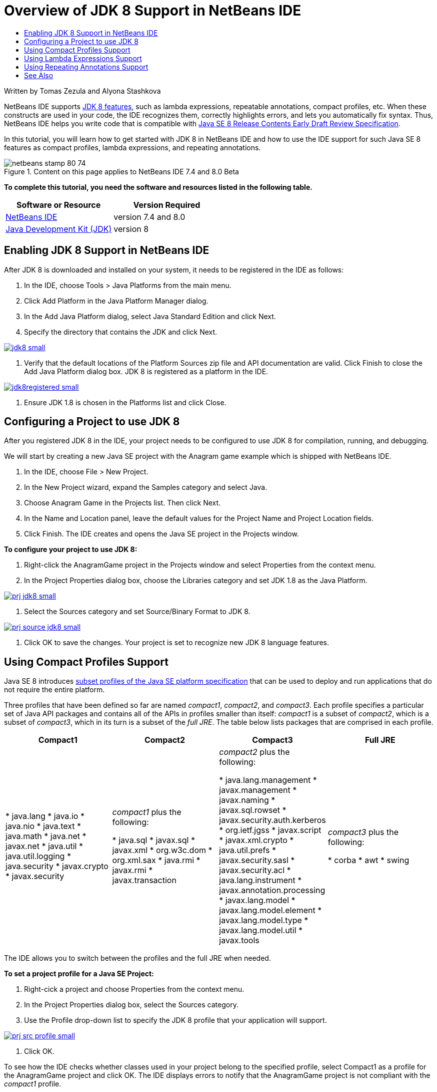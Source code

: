 // 
//     Licensed to the Apache Software Foundation (ASF) under one
//     or more contributor license agreements.  See the NOTICE file
//     distributed with this work for additional information
//     regarding copyright ownership.  The ASF licenses this file
//     to you under the Apache License, Version 2.0 (the
//     "License"); you may not use this file except in compliance
//     with the License.  You may obtain a copy of the License at
// 
//       http://www.apache.org/licenses/LICENSE-2.0
// 
//     Unless required by applicable law or agreed to in writing,
//     software distributed under the License is distributed on an
//     "AS IS" BASIS, WITHOUT WARRANTIES OR CONDITIONS OF ANY
//     KIND, either express or implied.  See the License for the
//     specific language governing permissions and limitations
//     under the License.
//

= Overview of JDK 8 Support in NetBeans IDE
:page-layout: tutorial
:jbake-tags: tutorials 
:jbake-status: published
:syntax: true
:icons: font
:source-highlighter: pygments
:toc: left
:toc-title:
:description: Overview of JDK 8 Support in NetBeans IDE - Apache NetBeans
:keywords: Apache NetBeans, Tutorials, Overview of JDK 8 Support in NetBeans IDE

Written by Tomas Zezula and Alyona Stashkova

NetBeans IDE supports link:https://openjdk.org/projects/jdk8/features[+JDK 8 features+], such as lambda expressions, repeatable annotations, compact profiles, etc. When these constructs are used in your code, the IDE recognizes them, correctly highlights errors, and lets you automatically fix syntax. Thus, NetBeans IDE helps you write code that is compatible with link:http://download.oracle.com/otndocs/jcp/java_se-8-edr-spec/index.html[+Java SE 8 Release Contents Early Draft Review Specification+].

In this tutorial, you will learn how to get started with JDK 8 in NetBeans IDE and how to use the IDE support for such Java SE 8 features as compact profiles, lambda expressions, and repeating annotations.


image::./netbeans-stamp-80-74.png[title="Content on this page applies to NetBeans IDE 7.4 and 8.0 Beta"]


*To complete this tutorial, you need the software and resources listed in the following table.*

|===
|Software or Resource |Version Required 

|xref:front::download/index.adoc[NetBeans IDE] |version 7.4 and 8.0 

|link:http://www.oracle.com/technetwork/java/javase/downloads/index.html[+Java Development Kit (JDK)+] |version 8 
|===


== Enabling JDK 8 Support in NetBeans IDE

After JDK 8 is downloaded and installed on your system, it needs to be registered in the IDE as follows:

1. In the IDE, choose Tools > Java Platforms from the main menu.
2. Click Add Platform in the Java Platform Manager dialog.
3. In the Add Java Platform dialog, select Java Standard Edition and click Next.
4. Specify the directory that contains the JDK and click Next.

[.feature]
--

image::./jdk8_small.png[role="left", link="images/jdk8.png"]

--



. Verify that the default locations of the Platform Sources zip file and API documentation are valid. Click Finish to close the Add Java Platform dialog box.
JDK 8 is registered as a platform in the IDE.

[.feature]
--

image::./jdk8registered_small.png[role="left", link="images/jdk8registered.png"]

--



. Ensure JDK 1.8 is chosen in the Platforms list and click Close.


== Configuring a Project to use JDK 8

After you registered JDK 8 in the IDE, your project needs to be configured to use JDK 8 for compilation, running, and debugging.

We will start by creating a new Java SE project with the Anagram game example which is shipped with NetBeans IDE.

1. In the IDE, choose File > New Project.
2. In the New Project wizard, expand the Samples category and select Java.
3. Choose Anagram Game in the Projects list. Then click Next.
4. In the Name and Location panel, leave the default values for the Project Name and Project Location fields.
5. Click Finish.
The IDE creates and opens the Java SE project in the Projects window.

*To configure your project to use JDK 8:*

1. Right-click the AnagramGame project in the Projects window and select Properties from the context menu.
2. In the Project Properties dialog box, choose the Libraries category and set JDK 1.8 as the Java Platform.

[.feature]
--

image::./prj_jdk8_small.png[role="left", link="images/prj_jdk8.png"]

--



. Select the Sources category and set Source/Binary Format to JDK 8.

[.feature]
--

image::./prj_source_jdk8_small.png[role="left", link="images/prj_source_jdk8.png"]

--



. Click OK to save the changes. 
Your project is set to recognize new JDK 8 language features.


== Using Compact Profiles Support

Java SE 8 introduces link:https://openjdk.org/jeps/161[+subset profiles of the Java SE platform specification+] that can be used to deploy and run applications that do not require the entire platform.

Three profiles that have been defined so far are named _compact1_, _compact2_, and _compact3_. Each profile specifies a particular set of Java API packages and contains all of the APIs in profiles smaller than itself: _compact1_ is a subset of _compact2_, which is a subset of _compact3_, which in its turn is a subset of the _full JRE_. The table below lists packages that are comprised in each profile.

|===
|Compact1 |Compact2 |Compact3 |Full JRE 

|* java.lang
* java.io
* java.nio
* java.text
* java.math
* java.net
* javax.net
* java.util
* java.util.logging
* java.security
* javax.crypto
* javax.security
 |_compact1_ plus the following:

* java.sql
* javax.sql
* javax.xml
* org.w3c.dom
* org.xml.sax
* java.rmi
* javax.rmi
* javax.transaction
 |_compact2_ plus the following:

* java.lang.management
* javax.management
* javax.naming
* javax.sql.rowset
* javax.security.auth.kerberos
* org.ietf.jgss
* javax.script
* javax.xml.crypto
* java.util.prefs
* javax.security.sasl
* javax.security.acl
* java.lang.instrument
* javax.annotation.processing
* javax.lang.model
* javax.lang.model.element
* javax.lang.model.type
* javax.lang.model.util
* javax.tools
 |_compact3_ plus the following:

* corba
* awt
* swing
 

|===

The IDE allows you to switch between the profiles and the full JRE when needed.

*To set a project profile for a Java SE Project:*

1. Right-cick a project and choose Properties from the context menu.
2. In the Project Properties dialog box, select the Sources category.
3. Use the Profile drop-down list to specify the JDK 8 profile that your application will support.

[.feature]
--

image::./prj_src_profile_small.png[role="left", link="images/prj_src_profile.png"]

--



. Click OK.

To see how the IDE checks whether classes used in your project belong to the specified profile, select Compact1 as a profile for the AnagramGame project and click OK.
The IDE displays errors to notify that the AnagramGame project is not compliant with the _compact1_ profile.

[.feature]
--

image::./profile_small.png[role="left", link="images/profile.png"]

--

You can go back and set the AnagramGame project's profile to Full JRE which is supported by the Anagrams application.


== Using Lambda Expressions Support

link:https://openjdk.org/projects/lambda/[+Lambda expressions+] address the bulkiness of anonymous inner classes by expressing the machinery of anonymous inner classes more compactly.

The general syntax of a lambda expression consists of a set of parameters, an arrow token, and a function body (either a single expression or a statement block):


[source,java]
----

(int a, int b) -> a * a + b * b;
----

NetBeans IDE detects pre-lambda expressions and displays the hints in the Editor proposing to turn such constructs into lambda expressions.

For example, the AnagramGame project features a pre-lambda construct in the  ``Anagrams.java``  file as shown in the screenshot below.

[.feature]
--

image::./lambda_small.png[role="left", link="images/lambda.png"]

--

After you click the light bulb in the margin or press Alt-Enter, the IDE shows the Use Lambda hint with a set of options available:

[.feature]
--

image::./lambda_clicked_small.png[role="left", link="images/lambda_clicked.png"]

--

If the Use Lambda hint is selected, the IDE converts the anonymous inner class into a lambda expression.

[.feature]
--

image::./lambda_converted_small.png[role="left", link="images/lambda_converted.png"]

--

If you choose the Run Inspect on option, the IDE displays the Inspect dialog box that allows to run a single Convert to Lambda inspection on the specified file.

NOTE: For more information on initiating the Inspect operation in the IDE, see link:http://www.oracle.com/pls/topic/lookup?ctx=nb7400&id=NBDAG613[+Using Hints in Source Code Analysis and Refactoring+] in _Developing Applications with NetBeans IDE_.

[.feature]
--

image::./inspect_small.png[role="left", link="images/inspect.png"]

--

After you press the Inspect button to launch the inspection, the IDE identifies all the pre-lambda constructs in the file and displays them in the Inspector window.

[.feature]
--

image::./lambda_inspection_small.png[role="left", link="images/lambda_inspection.png"]

--

If you choose the Run Inspect&amp;Transform on option, the IDE displays the Inspect and Transform dialog box that allows to run a single Convert to Lambda inspection (or a selected configuration) on the specified code and refactor it if needed.

NOTE: For more information on initiating the Inspect and Transform operation, see link:http://www.oracle.com/pls/topic/lookup?ctx=nb7400&id=NBDAG613[+Using Hints in Source Code Analysis and Refactoring+] in _Developing Applications with NetBeans IDE_.

[.feature]
--

image::./lambda_transform_small.png[role="left", link="images/lambda_transform.png"]

--


== Using Repeating Annotations Support

Java SE 8 features include link:https://openjdk.org/jeps/120[+repeating annotations+] that enable you to apply annotations with the same type to a single program element, as shown in the following code example:


[source,java]
----

@ProjectServiceProvider(service=Foo.class,"org-nebeans-modules-j2seproject")
@ProjectServiceProvider(service=Foo.class,"org-nebeans-modules-j2eeproject")
public class MyService extends Foo {}
 
----

NetBeans IDE support for repeating annotations allows you to write code with the same annotations provided the repeatable and containing annotation types are declared:

* a repeatable annotation type must be marked with  ``@Repeatable ()`` , otherwise you get an error at compilation
* a containing annotation type must have a  ``value``  element with an array type; the component type of the array type must be the repeatable annotation type

xref:front::community/mailing-lists.adoc[Send Us Your Feedback]


== See Also

For more information about JDK 8, see:

* link:http://jdk8.java.net/[+JDK 8 Project+]
* link:http://download.java.net/jdk8/docs/[+Java Platform Standard Edition 8 Early Access Documentation+]
* link:http://www.oracle.com/webfolder/technetwork/tutorials/obe/java/Lambda-QuickStart/index.html[+Java SE 8: Lambda Quick Start +]
* link:http://docs.oracle.com/javase/tutorial/java/javaOO/lambdaexpressions.html[+The Java Tutorials: Lambda Expressions+]
* link:http://docs.oracle.com/javase/tutorial/java/annotations/repeating.html[+The Java Tutorials: Repeating Annotations+]

For more information about developing Java applications in the NetBeans IDE, see:

* link:http://www.oracle.com/pls/topic/lookup?ctx=nb8000&id=NBDAG366[+Creating Java Projects+] in _Developing Applications with NetBeans IDE_
* xref:./javase-intro.adoc[+Developing General Java Applications+]
* xref:kb/docs/java-se.adoc[+General Java Development Learning Trail+]
